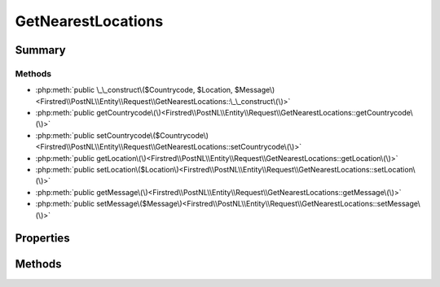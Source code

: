 .. rst-class:: phpdoctorst

.. role:: php(code)
	:language: php


GetNearestLocations
===================


.. php:namespace:: Firstred\PostNL\Entity\Request

.. php:class:: GetNearestLocations


	:Parent:
		:php:class:`Firstred\\PostNL\\Entity\\AbstractEntity`
	


Summary
-------

Methods
~~~~~~~

* :php:meth:`public \_\_construct\($Countrycode, $Location, $Message\)<Firstred\\PostNL\\Entity\\Request\\GetNearestLocations::\_\_construct\(\)>`
* :php:meth:`public getCountrycode\(\)<Firstred\\PostNL\\Entity\\Request\\GetNearestLocations::getCountrycode\(\)>`
* :php:meth:`public setCountrycode\($Countrycode\)<Firstred\\PostNL\\Entity\\Request\\GetNearestLocations::setCountrycode\(\)>`
* :php:meth:`public getLocation\(\)<Firstred\\PostNL\\Entity\\Request\\GetNearestLocations::getLocation\(\)>`
* :php:meth:`public setLocation\($Location\)<Firstred\\PostNL\\Entity\\Request\\GetNearestLocations::setLocation\(\)>`
* :php:meth:`public getMessage\(\)<Firstred\\PostNL\\Entity\\Request\\GetNearestLocations::getMessage\(\)>`
* :php:meth:`public setMessage\($Message\)<Firstred\\PostNL\\Entity\\Request\\GetNearestLocations::setMessage\(\)>`


Properties
----------

.. php:attr:: protected static Countrycode

	:Type: string | null 


.. php:attr:: protected static Location

	:Type: :any:`\\Firstred\\PostNL\\Entity\\Location <Firstred\\PostNL\\Entity\\Location>` | null 


.. php:attr:: protected static Message

	:Type: :any:`\\Firstred\\PostNL\\Entity\\Message\\Message <Firstred\\PostNL\\Entity\\Message\\Message>` | null 


Methods
-------

.. rst-class:: public

	.. php:method:: public __construct( $Countrycode=null, $Location=null, $Message=null)
	
		
		:Parameters:
			* **$Countrycode** (string | null)  
			* **$Location** (:any:`Firstred\\PostNL\\Entity\\Location <Firstred\\PostNL\\Entity\\Location>` | null)  
			* **$Message** (:any:`Firstred\\PostNL\\Entity\\Message\\Message <Firstred\\PostNL\\Entity\\Message\\Message>` | null)  

		
	
	

.. rst-class:: public

	.. php:method:: public getCountrycode()
	
		
		:Returns: string | null 
	
	

.. rst-class:: public

	.. php:method:: public setCountrycode( $Countrycode)
	
		
		:Parameters:
			* **$Countrycode** (string | null)  

		
		:Returns: static 
	
	

.. rst-class:: public

	.. php:method:: public getLocation()
	
		
		:Returns: :any:`\\Firstred\\PostNL\\Entity\\Location <Firstred\\PostNL\\Entity\\Location>` | null 
	
	

.. rst-class:: public

	.. php:method:: public setLocation( $Location)
	
		
		:Parameters:
			* **$Location** (:any:`Firstred\\PostNL\\Entity\\Location <Firstred\\PostNL\\Entity\\Location>` | null)  

		
		:Returns: static 
	
	

.. rst-class:: public

	.. php:method:: public getMessage()
	
		
		:Returns: :any:`\\Firstred\\PostNL\\Entity\\Message\\Message <Firstred\\PostNL\\Entity\\Message\\Message>` | null 
	
	

.. rst-class:: public

	.. php:method:: public setMessage( $Message)
	
		
		:Parameters:
			* **$Message** (:any:`Firstred\\PostNL\\Entity\\Message\\Message <Firstred\\PostNL\\Entity\\Message\\Message>` | null)  

		
		:Returns: static 
	
	

